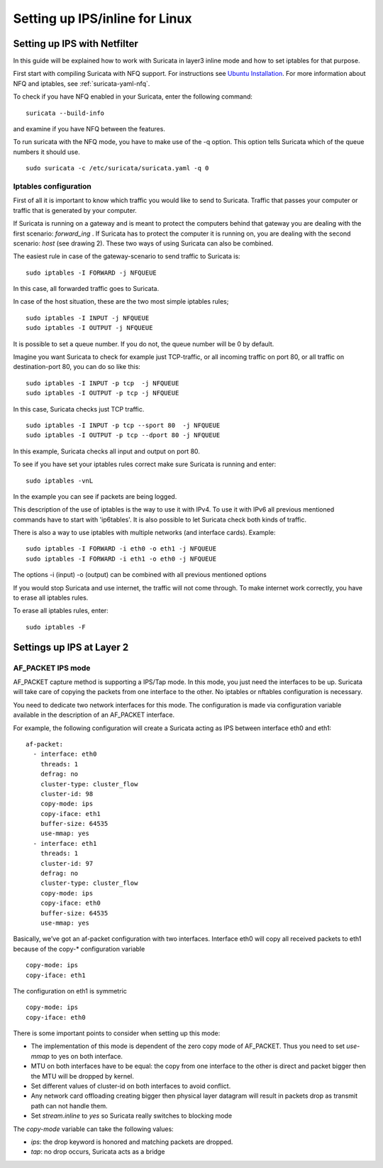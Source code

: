 Setting up IPS/inline for Linux
================================

Setting up IPS with Netfilter
-----------------------------

In this guide will be explained how to work with Suricata in layer3 inline mode and how to set iptables for that purpose.

First start with compiling Suricata with NFQ support. For instructions
see `Ubuntu Installation
<https://redmine.openinfosecfoundation.org/projects/suricata/wiki/Ubuntu_Installation>`_.
For more information about NFQ and iptables, see
:ref:`suricata-yaml-nfq`.

To check if you have NFQ enabled in your Suricata, enter the following command:


::


  suricata --build-info

and examine if you have NFQ between the features.

To run suricata with the NFQ mode, you have to make use of the -q option. This option tells Suricata  which of the queue numbers it should use.


::


  sudo suricata -c /etc/suricata/suricata.yaml -q 0


Iptables configuration
~~~~~~~~~~~~~~~~~~~~~~

First of all it is important to know which traffic you would like to send to Suricata. Traffic that passes your computer or traffic that is generated by your computer.


.. image:: setting-up-ipsinline-for-linux/IPtables.png

.. image:: setting-up-ipsinline-for-linux/iptables1.png

If Suricata is running on a gateway and is meant to protect the computers behind that gateway you are dealing with the first scenario: *forward_ing* .
If Suricata has to protect the computer it is running on, you are dealing with the second scenario: *host* (see drawing 2).
These two ways of using Suricata can also be combined.

The easiest rule in case of the gateway-scenario to send traffic to Suricata is:


::


  sudo iptables -I FORWARD -j NFQUEUE

In this case, all forwarded traffic goes to Suricata.


In case of the host situation, these are the two most simple iptables rules;


::


  sudo iptables -I INPUT -j NFQUEUE
  sudo iptables -I OUTPUT -j NFQUEUE

It is possible to set a queue number. If you do not, the queue number will be 0 by default.

Imagine you want Suricata to check for example just TCP-traffic, or all incoming traffic on port 80, or all traffic on destination-port 80, you can do so like this:


::


  sudo iptables -I INPUT -p tcp  -j NFQUEUE
  sudo iptables -I OUTPUT -p tcp -j NFQUEUE

In this case, Suricata checks just TCP traffic.


::


  sudo iptables -I INPUT -p tcp --sport 80  -j NFQUEUE
  sudo iptables -I OUTPUT -p tcp --dport 80 -j NFQUEUE

In this example, Suricata checks all input and output on port 80.

.. image:: setting-up-ipsinline-for-linux/iptables2.png

.. image:: setting-up-ipsinline-for-linux/IPtables3.png

To see if you have set your iptables rules correct make sure Suricata is running and enter:

::


  sudo iptables -vnL

In the example you can see if packets are being logged.

.. image:: setting-up-ipsinline-for-linux/iptables_vnL.png

This description of the use of iptables is the way to use it with IPv4. To use it with IPv6 all previous mentioned commands have to start with 'ip6tables'. It is also possible to let Suricata check both kinds of traffic.

There is also a way to use iptables with multiple networks (and interface cards). Example:


.. image:: setting-up-ipsinline-for-linux/iptables4.png


::


  sudo iptables -I FORWARD -i eth0 -o eth1 -j NFQUEUE
  sudo iptables -I FORWARD -i eth1 -o eth0 -j NFQUEUE

The options -i (input) -o (output) can be combined with all previous mentioned options

If you would stop Suricata and use internet, the traffic will not come through. To make internet work correctly, you have to erase all iptables rules.

To erase all iptables rules, enter:


::


  sudo iptables -F


Settings up IPS at Layer 2
--------------------------

AF_PACKET IPS mode
~~~~~~~~~~~~~~~~~~

AF_PACKET capture method is supporting a IPS/Tap mode. In this mode, you just need the interfaces to be up. Suricata will take care of copying the packets from one interface to the other. No iptables or nftables configuration is necessary.

You need to dedicate two network interfaces for this mode. The configuration is made via configuration variable available in the description of an AF_PACKET interface.

For example, the following configuration will create a Suricata acting as IPS between interface eth0 and eth1: ::

 af-packet:
   - interface: eth0
     threads: 1
     defrag: no
     cluster-type: cluster_flow
     cluster-id: 98
     copy-mode: ips
     copy-iface: eth1
     buffer-size: 64535
     use-mmap: yes
   - interface: eth1
     threads: 1
     cluster-id: 97
     defrag: no
     cluster-type: cluster_flow
     copy-mode: ips
     copy-iface: eth0
     buffer-size: 64535
     use-mmap: yes

Basically, we’ve got an af-packet configuration with two interfaces. Interface eth0 will copy all received packets to eth1 because of the copy-* configuration variable ::

    copy-mode: ips
    copy-iface: eth1

The configuration on eth1 is symmetric ::

    copy-mode: ips
    copy-iface: eth0

There is some important points to consider when setting up this mode:

- The implementation of this mode is dependent of the zero copy mode of AF_PACKET. Thus you need to set `use-mmap` to yes on both interface.
- MTU on both interfaces have to be equal: the copy from one interface to the other is direct and packet bigger then the MTU will be dropped by kernel.
- Set different values of cluster-id on both interfaces to avoid conflict.
- Any network card offloading creating bigger then physical layer datagram will result in packets drop as transmit path can not handle them.
- Set `stream.inline` to `yes` so Suricata really switches to blocking mode

The `copy-mode` variable can take the following values:

- `ips`: the drop keyword is honored and matching packets are dropped.
- `tap`: no drop occurs, Suricata acts as a bridge
